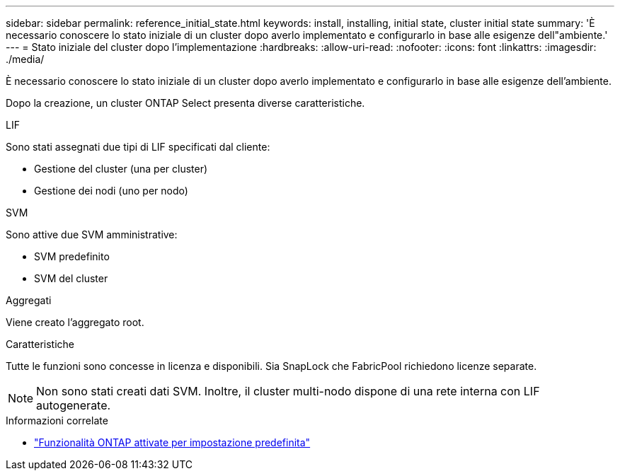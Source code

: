 ---
sidebar: sidebar 
permalink: reference_initial_state.html 
keywords: install, installing, initial state, cluster initial state 
summary: 'È necessario conoscere lo stato iniziale di un cluster dopo averlo implementato e configurarlo in base alle esigenze dell"ambiente.' 
---
= Stato iniziale del cluster dopo l'implementazione
:hardbreaks:
:allow-uri-read: 
:nofooter: 
:icons: font
:linkattrs: 
:imagesdir: ./media/


[role="lead"]
È necessario conoscere lo stato iniziale di un cluster dopo averlo implementato e configurarlo in base alle esigenze dell'ambiente.

Dopo la creazione, un cluster ONTAP Select presenta diverse caratteristiche.

.LIF
Sono stati assegnati due tipi di LIF specificati dal cliente:

* Gestione del cluster (una per cluster)
* Gestione dei nodi (uno per nodo)


.SVM
Sono attive due SVM amministrative:

* SVM predefinito
* SVM del cluster


.Aggregati
Viene creato l'aggregato root.

.Caratteristiche
Tutte le funzioni sono concesse in licenza e disponibili. Sia SnapLock che FabricPool richiedono licenze separate.


NOTE: Non sono stati creati dati SVM. Inoltre, il cluster multi-nodo dispone di una rete interna con LIF autogenerate.

.Informazioni correlate
* link:reference_lic_ontap_features.html["Funzionalità ONTAP attivate per impostazione predefinita"]

